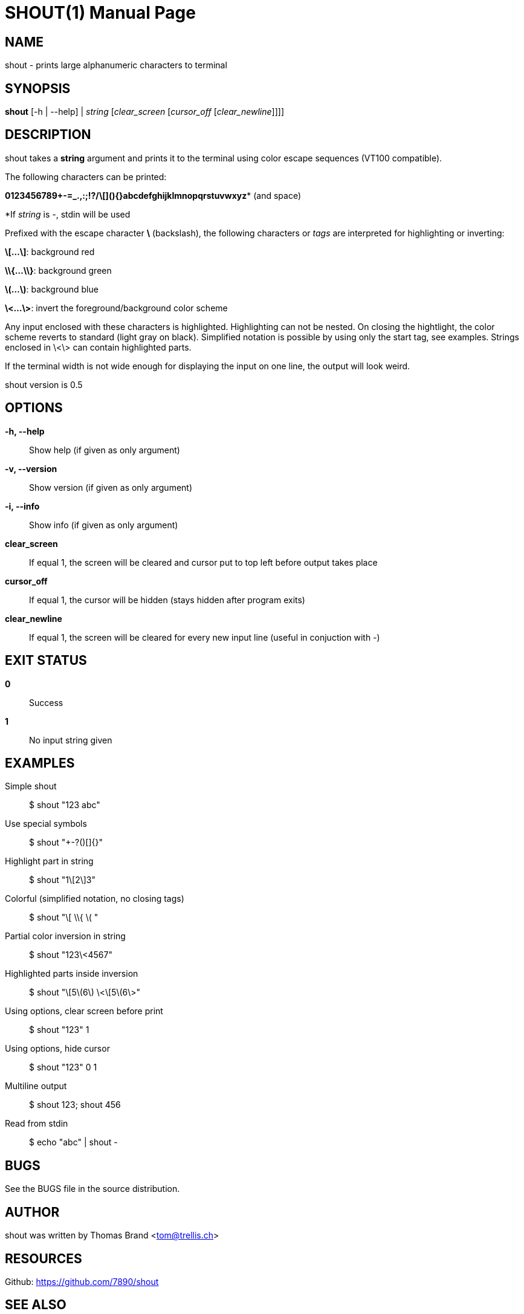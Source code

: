 SHOUT(1)
========
:doctype: manpage

NAME
----
shout - prints large alphanumeric characters to terminal

SYNOPSIS
--------
*shout* [-h | --help] | 'string' ['clear_screen' ['cursor_off' ['clear_newline']]]]

DESCRIPTION
-----------
shout takes a *string* argument and prints it to the terminal
using color escape sequences (VT100 compatible).

The following characters can be printed:

*0123456789+-=_.,:;!?/\[](){}abcdefghijklmnopqrstuvwxyz** (and space)

*If 'string' is '-', stdin will be used

Prefixed with the escape character *\* (backslash), the following characters or 'tags' are interpreted for highlighting or inverting:

*\[...\]*: background red

*\\{...\\}*: background green

*\(...\)*: background blue

*\<...\>*: invert the foreground/background color scheme

Any input enclosed with these characters is highlighted.
Highlighting can not be nested.
On closing the hightlight, the color scheme reverts to standard (light gray on black).
Simplified notation is possible by using only the start tag, see examples.
Strings enclosed in \<\> can contain highlighted parts.

If the terminal width is not wide enough for displaying the input on 
one line, the output will look weird.

shout version is 0.5

OPTIONS
-------
*-h, --help*::
	Show help (if given as only argument)
*-v, --version*::
	Show version (if given as only argument)
*-i, --info*::
	Show info (if given as only argument)
*clear_screen*::
	If equal 1, the screen will be cleared and cursor put to top left 
	before output takes place
*cursor_off*::
	If equal 1, the cursor will be hidden (stays hidden after program exits)
*clear_newline*::
	If equal 1, the screen will be cleared for every new input line (useful in conjuction with '-')

EXIT STATUS
-----------
*0*::
	Success

*1*::
	No input string given

EXAMPLES
--------

Simple shout::
	$ shout "123 abc"

Use special symbols::
	$ shout "+-?()[]{}"

Highlight part in string::
	$ shout "1\[2\]3"

Colorful (simplified notation, no closing tags)::
	$ shout "\[ \\{ \( "

Partial color inversion in string::
	$ shout "123\<4567"

Highlighted parts inside inversion::
	$ shout "\[5\(6\) \<\[5\(6\>"

Using options, clear screen before print::
	$ shout "123" 1

Using options, hide cursor::
	$ shout "123" 0 1

Multiline output::
	$ shout 123; shout 456

Read from stdin::
	$ echo "abc" | shout -

BUGS
----
See the BUGS file in the source distribution.

AUTHOR
------
shout was written by Thomas Brand <tom@trellis.ch>

RESOURCES
---------
Github: <https://github.com/7890/shout>

SEE ALSO
--------
*osctermd*(1)

COPYING
-------
Copyright \(C) 2013 Thomas Brand. Free use of this software is
granted under the terms of the GNU General Public License (GPL).

////
example asciidoc manpage
http://www.methods.co.nz/asciidoc/manpage.txt
a2x --doctype manpage --format manpage shout.man.asciidoc
////
